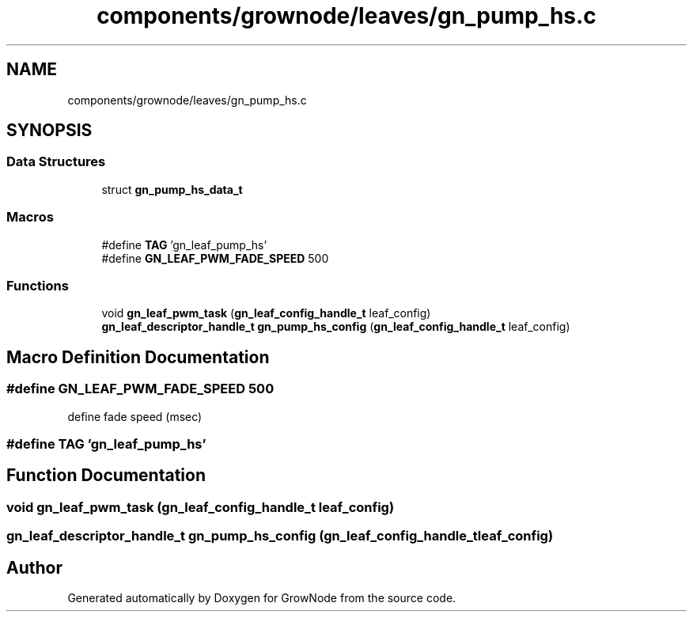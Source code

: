 .TH "components/grownode/leaves/gn_pump_hs.c" 3 "Thu Dec 30 2021" "GrowNode" \" -*- nroff -*-
.ad l
.nh
.SH NAME
components/grownode/leaves/gn_pump_hs.c
.SH SYNOPSIS
.br
.PP
.SS "Data Structures"

.in +1c
.ti -1c
.RI "struct \fBgn_pump_hs_data_t\fP"
.br
.in -1c
.SS "Macros"

.in +1c
.ti -1c
.RI "#define \fBTAG\fP   'gn_leaf_pump_hs'"
.br
.ti -1c
.RI "#define \fBGN_LEAF_PWM_FADE_SPEED\fP   500"
.br
.in -1c
.SS "Functions"

.in +1c
.ti -1c
.RI "void \fBgn_leaf_pwm_task\fP (\fBgn_leaf_config_handle_t\fP leaf_config)"
.br
.ti -1c
.RI "\fBgn_leaf_descriptor_handle_t\fP \fBgn_pump_hs_config\fP (\fBgn_leaf_config_handle_t\fP leaf_config)"
.br
.in -1c
.SH "Macro Definition Documentation"
.PP 
.SS "#define GN_LEAF_PWM_FADE_SPEED   500"
define fade speed (msec) 
.SS "#define TAG   'gn_leaf_pump_hs'"

.SH "Function Documentation"
.PP 
.SS "void gn_leaf_pwm_task (\fBgn_leaf_config_handle_t\fP leaf_config)"

.SS "\fBgn_leaf_descriptor_handle_t\fP gn_pump_hs_config (\fBgn_leaf_config_handle_t\fP leaf_config)"

.SH "Author"
.PP 
Generated automatically by Doxygen for GrowNode from the source code\&.
